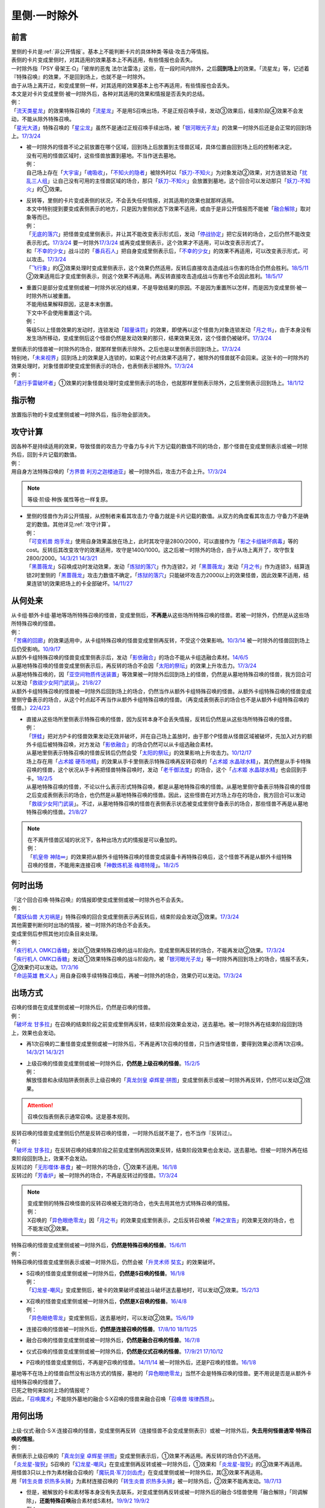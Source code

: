.. _`里侧·一时除外`:

=============
里侧·一时除外
=============

前言
========

| 里侧的卡片是\ :ref:`非公开情报`\ 。基本上不能判断卡片的具体种类·等级·攻击力等情报。
| 表侧的卡片变成里侧时，对其适用的效果基本上不再适用，有些情报也会丢失。
| 一时除外指「PSY 骨架王·Ω」「彼岸的恶鬼 法尔法雷洛」这些，在一段时间内除外，之后\ **回到场上**\ 的效果。「流星龙」等，记述着『特殊召唤』的效果，不是回到场上，也就不是一时除外。
| 由于从场上离开过，和变成里侧一样，对其适用的效果基本上也不再适用，有些情报也会丢失。
| 本文是对卡片变成里侧·被一时除外后，各种对其适用的效果和情报是否丢失的总结。
| 例：
| 「`流天类星龙`_」的效果特殊召唤的「`流星龙`_」不是用S召唤出场，不是正规召唤手续，发动③效果后，结束阶段④效果不会发动，不能从除外特殊召唤。
| 「`星光大道`_」特殊召唤的「`星尘龙`_」虽然不是通过正规召唤手续出场，被「`银河眼光子龙`_」的效果一时除外后还是会正常的回到场上。\ `17/3/24 <https://www.db.yugioh-card.com/yugiohdb/faq_search.action?ope=5&fid=11586&keyword=&tag=-1&request_locale=ja>`__

-  | 被一时除外的怪兽不论之前放置在哪个区域，回到场上后放置到主怪兽区域，具体位置由回到场上后的控制者决定。
   | 没有可用的怪兽区域时，这些怪兽放置到墓地。不当作送去墓地。
   | 例：
   | 自己场上存在「`大宇宙`_」「`魂吸收`_」，「`不知火的隐者`_」被除外时以「`妖刀-不知火`_」为对象发动②效果，对方连锁发动「`扰乱三人组`_」让自己没有可用的主怪兽区域的场合，那只「`妖刀-不知火`_」会放置到墓地，这个回合可以发动那只「`妖刀-不知火`_」的①效果。

-  | 反转等，里侧的卡片变成表侧的状况，不会丢失任何情报，对其适用的效果也就那样适用。
   | 本文中特别提到要变成表侧表示的地方，只是因为里侧状态下效果不适用，或由于是非公开情报而不能被「`融合解除`_」取对象等而已。
   | 例：
   | 「`无底的落穴`_」把怪兽变成里侧表示，并让其不能改变表示形式后，发动「`停战协定`_」把它反转的场合，之后仍然不能改变表示形式。\ `17/3/24 <https://www.db.yugioh-card.com/yugiohdb/faq_search.action?ope=5&fid=18656&request_locale=ja>`__ 要一时除外\ `17/3/24 <https://www.db.yugioh-card.com/yugiohdb/faq_search.action?ope=5&fid=18696&request_locale=ja&keyword=&tag=-1&request_locale=ja>`__ 或再变成里侧表示，这个效果才不适用，可以改变表示形式了。
   | 和「`不幸的少女`_」战斗过的「`番兵石人`_」把自身变成里侧表示后，「`不幸的少女`_」的效果不再适用，可以改变表示形式，可以攻击。\ `17/3/24 <https://www.db.yugioh-card.com/yugiohdb/faq_search.action?ope=5&fid=10635&request_locale=ja>`__
   | 「`飞行象`_」的②效果处理时变成里侧表示，这个效果仍然适用，反转后直接攻击造成战斗伤害的场合仍然会胜利。\ `18/5/11 <https://www.db.yugioh-card.com/yugiohdb/faq_search.action?ope=5&fid=21906&request_locale=ja>`__ ②效果适用后才变成里侧表示，则这个效果不再适用。再反转直接攻击造成战斗伤害也不会因此胜利。\ `18/5/17 <https://www.db.yugioh-card.com/yugiohdb/faq_search.action?ope=5&fid=11191&request_locale=ja>`__

-  | 重置只是部分变成里侧或被一时除外状况的结果，不是导致结果的原因。不是因为重置所以怎样，而是因为变成里侧·被一时除外所以被重置。
   | 不能用结果解释原因，这是本末倒置。
   | 下文中不会使用重置这个词。
   | 例：
   | 等级5以上怪兽效果的发动时，连锁发动「`超量诛罚`_」的效果，即使再以这个怪兽为对象连锁发动「`月之书`_」，由于本身没有发生场所移动，变成里侧后这个怪兽仍然是发动效果的那只，结果效果无效，这个怪兽仍被破坏。\ `17/3/24 <https://www.db.yugioh-card.com/yugiohdb/faq_search.action?ope=5&fid=14034&request_locale=ja>`__

| 里侧表示的怪兽被一时除外的场合，就那样里侧表示除外。之后也是以里侧表示回到场上。\ `17/3/24 <https://www.db.yugioh-card.com/yugiohdb/faq_search.action?ope=5&fid=6902&request_locale=ja>`__
| 特别地，「`未来视界`_」回到场上的效果是入连锁的，如果这个时点效果不适用了，被除外的怪兽就不会回来。这张卡的一时除外的效果处理时，对象怪兽即使变成里侧表示的场合，也表侧表示被除外。\ `17/3/24 <https://www.db.yugioh-card.com/yugiohdb/faq_search.action?ope=5&fid=8584&request_locale=ja>`__
| 例：
| 「`退行手雷破坏者`_」①效果的对象怪兽处理时变成里侧表示的场合，也就那样里侧表示除外，之后里侧表示回到场上。\ `18/1/12 <https://www.db.yugioh-card.com/yugiohdb/faq_search.action?ope=5&fid=21744&request_locale=ja>`__

指示物
=========

放置指示物的卡变成里侧或被一时除外后，指示物全部消失。

攻守计算
========

| 因各种不是持续适用的效果，导致怪兽的攻击力·守备力与卡片下方记载的数值不同的场合，那个怪兽在变成里侧表示或被一时除外后，回到卡片记载的数值。
| 例：
| 用自身方法特殊召唤的「`方界兽 利刃之迦楼迪亚`_」被一时除外后，攻击力不会上升。\ `17/3/24 <https://www.db.yugioh-card.com/yugiohdb/faq_search.action?ope=5&fid=19093&request_locale=ja>`__

.. note:: 等级·阶级·种族·属性等也一样复原。

-  | 里侧的怪兽作为非公开情报，从控制者来看其攻击力·守备力就是卡片记载的数值。从双方的角度看其攻击力·守备力不是确定的数值。其他详见\ :ref:`攻守计算`\ 。
   | 例：
   | 「`可变机兽 炮手龙`_」使用自身效果盖放在场上，此时其攻守是2800/2000，可以直接作为「`影之卡组破坏病毒`_」等的cost。反转后其改变攻守的效果适用，攻守是1400/1000。这之后被一时除外的场合，由于从场上离开了，攻守恢复2800/2000。\ `14/3/21 <http://www.db.yugioh-card.com/yugiohdb/faq_search.action?ope=5&fid=6403&keyword=&tag=-1>`__ `14/3/21 <http://www.db.yugioh-card.com/yugiohdb/faq_search.action?ope=5&fid=8802&keyword=&tag=-1>`__
   | 「`黑蔷薇龙`_」S召唤成功时发动效果，发动「`炼狱的落穴`_」作为连锁2，对「`黑蔷薇龙`_」发动「`月之书`_」作为连锁3，结算连锁2时里侧的「`黑蔷薇龙`_」攻击力数值不确定，「`炼狱的落穴`_」只能破坏攻击力2000以上的效果怪兽，因此效果不适用，结果连锁1的效果把场上的卡全部破坏。\ `14/11/27 <http://www.db.yugioh-card.com/yugiohdb/faq_search.action?ope=5&fid=9068&keyword=&tag=-1>`__

从何处来
========

| 从卡组·额外卡组·墓地等场所特殊召唤的怪兽，变成里侧后，\ **不再是**\ 从这些场所特殊召唤的怪兽。若被一时除外，仍然是从这些场所特殊召唤的怪兽。
| 例：
| 「`苦痛的回廊`_」的效果适用中，从卡组特殊召唤的怪兽变成里侧再反转，不受这个效果影响。\ `10/3/14 <http://yugioh-wiki.net/index.php?%A1%D4%B6%EC%C4%CB%A4%CE%B2%F3%CF%AD%A1%D5#faq>`__ 被一时除外的怪兽回到场上后仍受影响。\ `10/9/17 <http://yugioh-wiki.net/index.php?%A1%D4%B6%EC%C4%CB%A4%CE%B2%F3%CF%AD%A1%D5#faq>`__
| 从额外卡组特殊召唤的怪兽变成里侧表示后，发动「`影依融合`_」的场合不能从卡组选融合素材。\ `14/6/5 <http://www.db.yugioh-card.com/yugiohdb/faq_search.action?ope=5&fid=13284&keyword=&tag=-1>`__
| 从墓地特殊召唤的怪兽变成里侧表示后，再反转的场合不会因「`太阳的祭坛`_」的效果上升攻击力。\ `17/3/24 <https://www.db.yugioh-card.com/yugiohdb/faq_search.action?ope=5&fid=9488&keyword=&tag=-1&request_locale=ja>`__
| 从墓地特殊召唤的，因「`亚空间物质传送装置`_」等效果被一时除外后回到场上的怪兽，仍然是从墓地特殊召唤的怪兽，我方回合可以发动「`救祓少女阿门武装`_」。\ `21/8/27 <https://www.db.yugioh-card.com/yugiohdb/faq_search.action?ope=5&fid=23329&keyword=&tag=-1&request_locale=ja>`__
| 从额外卡组特殊召唤的怪兽被一时除外后回到场上的场合，仍然当作从额外卡组特殊召唤的怪兽。从额外卡组特殊召唤的怪兽变成里侧守备表示的场合，从这个时点起不再当作从额外卡组特殊召唤的怪兽。（再变成表侧表示的场合也不是从额外卡组特殊召唤的怪兽。）\ `22/4/23 <https://www.db.yugioh-card.com/yugiohdb/faq_search.action?ope=5&fid=23645&keyword=&tag=-1&request_locale=ja>`__

-  | 直接从这些场所里侧表示特殊召唤的怪兽，因为反转本身不会丢失情报，反转后仍然是从这些场所特殊召唤的怪兽。
   | 例：
   | 「`饼蛙`_」把对方P卡的怪兽效果发动无效并破坏，并在自己场上盖放时，由于那个P怪兽从怪兽区域被破坏，先加入对方的额外卡组后被特殊召唤，对方发动「`影依融合`_」的场合仍然可以从卡组选融合素材。
   | 从墓地里侧表示特殊召唤的怪兽反转后仍然会受「`太阳的祭坛`_」的效果影响上升攻击力。\ `10/12/17 <http://yugioh-wiki.net/index.php?%A1%D4%C2%C0%CD%DB%A4%CE%BA%D7%C3%C5%A1%D5#faq>`__
   | 场上存在用「`占术姬 硬币地精`_」的效果从手卡里侧表示特殊召唤再反转召唤的「`占术姬 水晶球水精`_」，其仍然是从手卡特殊召唤的怪兽，这个状况从手卡再把怪兽特殊召唤时，发动「`老千御法度`_」的场合，这个「`占术姬 水晶球水精`_」也会回到手卡。\ `18/2/5 <http://yugioh-wiki.net/index.php?%A1%D4%A5%A4%A5%AB%A5%B5%A5%DE%B8%E6%CB%A1%C5%D9%A1%D5#faq>`__
   | 从墓地特殊召唤的怪兽，不论以什么表示形式特殊召唤，都是从墓地特殊召唤的怪兽。从墓地里侧守备表示特殊召唤的怪兽之后变成表侧表示的场合，也仍然是从墓地特殊召唤的怪兽。因此，这些怪兽在对方场上存在的场合，我方回合可以发动「`救祓少女阿门武装`_」。不过，从墓地特殊召唤的怪兽在表侧表示状态被变成里侧守备表示的场合，那些怪兽不再是从墓地特殊召唤的怪兽。\ `21/8/27 <https://www.db.yugioh-card.com/yugiohdb/faq_search.action?ope=5&fid=23330&keyword=&tag=-1&request_locale=ja>`__

.. note::

   | 在不离开怪兽区域的状况下，各种出场方式的情报是可以叠加的。
   | 例：
   | 「`机皇帝 神陆∞`_」的效果把从额外卡组特殊召唤的怪兽变成装备卡再特殊召唤后，这个怪兽不再是从额外卡组特殊召唤的怪兽，不能用来连接召唤「`神数炼机圣 梅塔特隆`_」。\ `18/2/5 <http://yugioh-wiki.net/index.php?%A1%FB%A1%FB%A4%AB%A4%E9%C6%C3%BC%EC%BE%A4%B4%AD%A4%B5%A4%EC%A4%BF#faq>`__

何时出场
=========

| 『这个回合召唤·特殊召唤』的情报即使变成里侧或被一时除外也不会丢失。
| 例：
| 「`魔妖仙兽 大刃祸是`_」特殊召唤的回合变成里侧表示再反转后，结束阶段会发动③效果。\ `17/3/24 <https://www.db.yugioh-card.com/yugiohdb/faq_search.action?ope=5&fid=14012&request_locale=ja>`__

| 其他需要判断何时出场的情报，被一时除外的场合不会丢失。
| 变成里侧后参照其他对应条目来处理。
| 例：
| 「`疾行机人 OMK口香糖`_」发动①效果特殊召唤的战斗阶段内，变成里侧再反转的场合，不能再发动②效果。\ `17/3/24 <https://www.db.yugioh-card.com/yugiohdb/faq_search.action?ope=5&fid=10960&request_locale=ja>`__
| 「`疾行机人 OMK口香糖`_」发动①效果特殊召唤的战斗阶段内，被「`银河眼光子龙`_」等一时除外再回到场上的场合，情报不丢失，②效果仍可以发动。\ `17/3/16 <https://www.db.yugioh-card.com/yugiohdb/faq_search.action?ope=5&fid=8988&keyword=&tag=-1&request_locale=ja>`__
| 「`命运英雄 教义人`_」用自身召唤手续特殊召唤后，再被一时除外的场合，效果仍可以发动。\ `17/3/24 <https://www.db.yugioh-card.com/yugiohdb/faq_search.action?ope=5&fid=7751&keyword=&tag=-1&request_locale=ja>`__

出场方式
========

| 召唤的怪兽在变成里侧或被一时除外后，仍然是召唤的怪兽。
| 例：
| 「`破坏龙 甘多拉`_」在召唤的结束阶段之前变成里侧再反转，结束阶段效果会发动，送去墓地。被一时除外再在结束阶段回到场上，效果也会发动。

-  再1次召唤的二重怪兽变成里侧或被一时除外后，不再是再1次召唤的怪兽，只当作通常怪兽，要得到效果必须再1次召唤。\ `14/3/21 <http://www.db.yugioh-card.com/yugiohdb/faq_search.action?ope=5&fid=6748&keyword=&tag=-1>`__ `14/3/21 <http://www.db.yugioh-card.com/yugiohdb/faq_search.action?ope=5&fid=6758&keyword=&tag=-1>`__

-  | 上级召唤的怪兽变成里侧或被一时除外后，\ **仍然是上级召唤的怪兽**\ 。\ `15/2/5 <http://www.db.yugioh-card.com/yugiohdb/faq_search.action?ope=5&fid=6109&keyword=&tag=-1>`__
   | 例：
   | 解放怪兽和永续陷阱表侧表示上级召唤的「`真龙剑皇 卓辉星·拼图`_」变成里侧表示或被一时除外再反转，仍然可以发动②效果。

.. attention:: 召唤仅指表侧表示通常召唤。这是基本规则。

| 反转召唤的怪兽变成里侧后仍然是反转召唤的怪兽，一时除外后就不是了，也不当作『反转过』。
| 例：
| 「`破坏龙 甘多拉`_」在反转召唤的结束阶段之前变成里侧再因效果反转，结束阶段效果也会发动，送去墓地。但被一时除外再在结束阶段回到场上，效果不会发动。
| 反转过的「`无形噬体·暴食`_」被一时除外的场合，①效果不适用。\ `16/1/8 <http://www.db.yugioh-card.com/yugiohdb/faq_search.action?ope=5&fid=18306&keyword=&tag=-1>`__
| 反转过的「`芳香炉`_」被一时除外的场合，不再是反转过的怪兽。\ `17/3/24 <https://www.db.yugioh-card.com/yugiohdb/faq_search.action?ope=5&fid=15687&request_locale=ja>`__

.. note::

   | 变成里侧的特殊召唤怪兽的反转召唤被无效的场合，也失去用其他方式特殊召唤的情报。
   | 例：
   | X召唤的「`异色眼绝零龙`_」因「`月之书`_」的效果变成里侧表示，之后反转召唤被「`神之宣告`_」的效果无效的场合，也不能发动②效果。

| 特殊召唤的怪兽变成里侧或被一时除外后，\ **仍然是特殊召唤的怪兽**\ 。\ `15/6/11 <http://www.db.yugioh-card.com/yugiohdb/faq_search.action?ope=5&fid=213&keyword=&tag=-1>`__
| 例：
| 特殊召唤的怪兽变成里侧表示或被一时除外后，仍然会被「`升灵术师 奘玄`_」的效果破坏。

-  | S召唤的怪兽变成里侧或被一时除外后，\ **仍然是S召唤的怪兽**\ 。\ `16/1/8 <http://www.db.yugioh-card.com/yugiohdb/faq_search.action?ope=5&fid=18149&keyword=&tag=-1>`__
   | 例：
   | 「`幻龙星-嘲风`_」变成里侧后，被卡的效果破坏或被战斗破坏送去墓地时，可以发动②效果。\ `15/2/13 <http://www.db.yugioh-card.com/yugiohdb/faq_search.action?ope=5&fid=15149&keyword=&tag=-1>`__

-  | X召唤的怪兽变成里侧或被一时除外后，\ **仍然是X召唤的怪兽**\ 。\ `16/4/8 <http://www.db.yugioh-card.com/yugiohdb/faq_search.action?ope=5&fid=18652&keyword=&tag=-1>`__
   | 例：
   | 「`异色眼绝零龙`_」变成里侧后，送去墓地时，可以发动②效果。\ `15/6/19 <http://www.db.yugioh-card.com/yugiohdb/faq_search.action?ope=5&fid=16189&keyword=&tag=-1>`__

-  连接召唤的怪兽被一时除外后，\ **仍然是连接召唤的怪兽**\ 。\ `17/8/10 <https://www.db.yugioh-card.com/yugiohdb/faq_search.action?ope=5&fid=21329&request_locale=ja>`__ \ `18/11/25 <https://www.db.yugioh-card.com/yugiohdb/faq_search.action?ope=5&fid=22305&request_locale=ja>`__

-  融合召唤的怪兽变成里侧或被一时除外后，\ **仍然是融合召唤的怪兽**\ 。\ `16/7/8 <http://www.db.yugioh-card.com/yugiohdb/faq_search.action?ope=5&fid=19553&keyword=&tag=-1>`__

-  仪式召唤的怪兽变成里侧或被一时除外后，\ **仍然是仪式召唤的怪兽**\ 。\ `17/9/21 <https://www.db.yugioh-card.com/yugiohdb/faq_search.action?ope=5&fid=69&keyword=&tag=-1&request_locale=ja>`__ `17/10/12 <https://www.db.yugioh-card.com/yugiohdb/faq_search.action?ope=5&fid=13294&keyword=&tag=-1&request_locale=ja>`__

-  P召唤的怪兽变成里侧后，不再是P召唤的怪兽。\ `14/11/14 <http://www.db.yugioh-card.com/yugiohdb/faq_search.action?ope=5&fid=14266&keyword=&tag=-1>`__ 被一时除外后，还是P召唤的怪兽。\ `16/1/8 <http://www.db.yugioh-card.com/yugiohdb/faq_search.action?ope=5&fid=18305&keyword=&tag=-1>`__

| 墓地等不在场上的怪兽自然没有出场方式的情报，墓地的「`异色眼绝零龙`_」当然不会是特殊召唤的怪兽。更不用说是否是从额外卡组特殊召唤的怪兽了。
| 已死之物何来如何上场的情报呢？
| 因此，「`召唤魔术`_」不能除外墓地的融合·S·X召唤的怪兽来融合召唤「`召唤兽 埃律西昂`_」。

用何出场
========

| 上级·仪式·融合·S·X·连接召唤的怪兽，变成里侧再反转（连接怪兽不会变成里侧表示）或被一时除外后，\ **失去用何怪兽通常·特殊召唤的情报**\ 。
| 例：
| 表侧表示上级召唤的「`真龙剑皇 卓辉星·拼图`_」变成里侧表示后，①效果不再适用。再反转的场合仍不适用。
| 「`炎龙星-狻猊`_」S召唤的「`幻龙星-嘲风`_」在变成里侧再反转或被一时除外后，①效果和「`炎龙星-狻猊`_」的③效果不再适用。
| 用怪兽3只以上作为素材融合召唤的「`魔玩具·军刀剑齿虎`_」在变成里侧或被一时除外后，其③效果不再适用。
| 用「`转生炎兽 炽热多头狮`_」为素材连接召唤的「`转生炎兽 炽热多头狮`_」被一时除外后，②效果不能再发动。\ `18/7/13 <https://www.db.yugioh-card.com/yugiohdb/faq_search.action?ope=5&fid=22007&request_locale=ja>`__

-  | 但是，被解放的卡和素材等本身没有失去联系，对变成里侧再反转或被一时除外后的融合·S怪兽使用「融合解除」「同调解除」，\ **还能特殊召唤**\ 融合素材或S素材。\ `19/9/2 <https://www.db.yugioh-card.com/yugiohdb/faq_search.action?ope=5&fid=22795&keyword=&tag=-1&request_locale=ja>`__ \ `19/9/2 <https://www.db.yugioh-card.com/yugiohdb/faq_search.action?ope=5&fid=11372&keyword=&tag=-1&request_locale=ja>`__
   | 例：
   | 上级召唤的「`嵌合蝎尾狮`_」被一时除外的场合，还能特殊召唤被解放的怪兽。
   | 「`还原点控球后卫`_」作素材连接召唤的怪兽被一时除外再回到场上，然后被对方的效果破坏的场合，仍然可以发动效果把自身特殊召唤。18/4/13

-  | 直接里侧表示上级召唤的怪兽反转的场合，由于反转不丢失情报，还持有用何怪兽解放的情报。
   | 例：
   | 「`真龙剑皇 卓辉星·拼图`_」里侧表示上级召唤的场合，只能解放怪兽，反转不丢失情报，反转后①效果仍适用。\ `17/1/14 <http://www.db.yugioh-card.com/yugiohdb/faq_search.action?ope=5&fid=20548&keyword=&tag=-1>`__

| 『这个效果○○的这张卡·怪兽』等情报也在变成里侧或被一时除外后丢失。
| 例：
| 「`简易融合`_」特殊召唤的融合怪兽在变成里侧或被一时除外后不再是用「`简易融合`_」的效果特殊召唤的怪兽，可以攻击，结束阶段时不会破坏。\ `16/11/17 <http://www.db.yugioh-card.com/yugiohdb/faq_search.action?ope=5&fid=6499&keyword=&tag=-1>`__
| 「`消战者`_」这样，从场上离开时除外的效果，被一时除外的效果适用的时点，由于也是从场上离开，先适用自身除外的效果，由于一时除外的效果实质上没能适用，结果不会再返回场上。\ `14/3/21 <http://www.db.yugioh-card.com/yugiohdb/faq_search.action?ope=5&fid=9456&keyword=&tag=-1>`__ 变成里侧表示的「`消战者`_」还在场上，因此由于情报丢失，那之后「`消战者`_」从场上离开时不会被除外。\ `14/3/21 <http://www.db.yugioh-card.com/yugiohdb/faq_search.action?ope=5&fid=9455&keyword=&tag=-1>`__
| 「`天帝 埃忒耳`_」的①效果特殊召唤的怪兽被一时除外的场合，不会再回到手卡。\ `17/3/24 <https://www.db.yugioh-card.com/yugiohdb/faq_search.action?ope=5&fid=14699&request_locale=ja>`__
| 「`无底的落穴`_」的效果把怪兽盖放后，再被一时除外的场合，那个怪兽可以改变表示形式了。\ `17/3/24 <https://www.db.yugioh-card.com/yugiohdb/faq_search.action?ope=5&fid=18696&request_locale=ja>`__

-  | 『○○（卡名）的效果特殊召唤的这张卡』这样，特定卡名的效果特殊召唤的情报在变成里侧表示后丢失。
   | 被一时除外的场合如何处理，难以判断。
   | 例：
   | 「`玄化`_」怪兽的效果特殊召唤的「`玄化暴君龙`_」被一时除外的场合，①效果不再适用。
   | 「`剑斗兽`_」怪兽的效果特殊召唤的「`剑斗兽 绳斗`_」被一时除外后，原本攻击力仍然是2100，「`剑斗兽 双斗`_」仍然可以作2次攻击。
   | 「`死者苏生`_」特殊召唤的怪兽被一时除外的场合，是否还受「`来自黑暗的呼声`_」的效果影响，调整中。19/4/17

| 『这个方法召唤·特殊召唤的这张卡』的情报在变成里侧后丢失。
| 被一时除外的场合，难以判断。
| 例：
| 不用解放召唤的「`迷雾恶魔`_」被一时除外的场合，结束阶段仍然会发动效果，但「`战栗之凶皇-始祖恶魔`_」由于攻守复原，后续破坏不适用。
| 「`凭依装着`_」怪兽用自身效果特殊召唤后，变成里侧表示或被一时除外的场合，『得到以下效果』的部分不再适用。「`天使O7`_」也是如此。
| 「`轻盈水星`_」用②效果召唤后，变成里侧表示的场合③效果不再适用。\ `17/3/24 <https://www.db.yugioh-card.com/yugiohdb/faq_search.action?ope=5&fid=19376&keyword=&tag=-1&request_locale=ja>`__ 被一时除外的场合，仍然适用。\ `17/3/24 <https://www.db.yugioh-card.com/yugiohdb/faq_search.action?ope=5&fid=6211&keyword=&tag=-1&request_locale=ja>`__
| 用自身记述的方法召唤的「`守护神 艾克佐迪亚`_」在被一时除外后，自身②效果不再适用，攻击力·守备力是0，因其他卡上升攻击力，战斗破坏原本持有者是对方的恶魔族·暗属性怪兽时，也不会胜利。\ `19/4/15 <https://www.db.yugioh-card.com/yugiohdb/faq_search.action?ope=5&fid=10736&keyword=&tag=-1&request_locale=ja>`__
| 用自身记述的方法特殊召唤的「`恐龙摔跤手·席拉腔骨龙`_」变成里侧表示再反转，或被一时除外的场合，②效果不再适用。
| 用自身记述的方法特殊召唤的「`A BF-雾雨之苦无鸟`_」被一时除外的场合，②效果不再适用。

攻击过·战斗过·战斗破坏怪兽
===========================

| 进行了攻击宣言的情报在变成里侧表示后不会丢失。再反转的场合也不能再攻击。
| 一时除外的场合也是一样。
| 例：
| 「`忍法 影缝之术`_」把攻击了的怪兽除外，这个战斗阶段内被破坏让那个怪兽回到场上的场合，也不能攻击。19/2/4
| 「`狱火机·路西弗格`_」攻击后，变成里侧再反转的场合，由于攻击过的事实不会因变成里侧消失，仍然不能发动①效果。\ `17/3/24 <https://www.db.yugioh-card.com/yugiohdb/faq_search.action?ope=5&fid=14357&request_locale=ja>`__

| 『攻击过』的情报在变成里侧表示后不会丢失，被一时除外后丢失。
| 例：
| 攻击过的X怪兽，变成里侧再反转的场合，「`毅飞冲天挑战`_」也可以对其发动。
| 攻击过的怪兽再变成里侧表示，也会被「`古之森`_」的效果破坏。\ `17/3/24 <https://www.db.yugioh-card.com/yugiohdb/faq_search.action?ope=5&fid=8644&request_locale=ja>`__
| 攻击过的「`急袭猛禽-穿刺伯劳`_」，变成里侧再反转，②效果可以发动，一时除外再回到场上的场合不能发动。

| 『进行过战斗』的情报在变成里侧表示或被一时除外后都丢失。
| 例：
| 和「`电气啄木鸟`_」战斗过的怪兽变成里侧的场合，之后就可以改变表示形式了。被一时除外再反转的场合，也一样。
| 战斗过的「`水晶龙`_」变成里侧再反转的场合，不能发动效果。\ `17/3/24 <https://www.db.yugioh-card.com/yugiohdb/faq_search.action?ope=5&fid=19715&keyword=&tag=-1&request_locale=ja>`__

| 战斗破坏了怪兽的情报在变成里侧后丢失，一时除外后不丢失。
| 例：
| 「`武装龙 LV5`_」战斗破坏怪兽，变成里侧再反转，结束阶段不能发动效果。一时除外再回到场上，结束阶段可以发动效果。

发动过效果
============

| 当回合发动过效果的怪兽，变成里侧表示或者被一时除外的场合，不再当作在当回合发动过效果。
| 例：
| 这个回合发动了效果的怪兽，因卡的效果变成里侧表示后再反转成表侧表示的场合，不再当作这个回合发动过效果，不会因「`俱利伽罗天童`_」的召唤手续而被解放。
| 「`银河眼光子龙`_」发动了②效果把自身一时除外后，战斗阶段结束时回到场上的场合，不当做这个回合发动过效果的怪兽，特殊召唤「`俱利伽罗天童`_」的场合不能把它解放。

誓约
======

| 『这个效果发动的回合，这张卡○○』适用后，发动效果的卡片变成里侧的场合不再适用。一时除外的场合由于离场也不适用。
| 例：
| 「`青眼亚白龙`_」发动效果后，变成里侧再反转，就可以攻击了。\ `17/3/24 <https://www.db.yugioh-card.com/yugiohdb/faq_search.action?ope=5&fid=17838&request_locale=ja>`__

-  | 其他『这个效果发动的回合，○○』，以及『这个效果发动的回合，这张卡以外○○』由于适用后和发动效果的卡片再无关系，变成里侧或被一时除外而离场的场合仍然适用。
   | 例：
   | 「`文具电子人 009`_」发动①效果后，再变成里侧表示，也只能用这张卡攻击。\ `17/3/24 <https://www.db.yugioh-card.com/yugiohdb/faq_search.action?ope=5&fid=18228&keyword=&tag=-1&request_locale=ja>`__

-  | 反过来的情况要根据后一部分的情报变成里侧的结果来确定。
   | 例：
   | 「`狱火机·路西弗格`_」攻击后，变成里侧再反转的场合，「`狱火机·路西弗格`_」仍然是攻击宣言了，不能发动①效果。\ `17/3/24 <https://www.db.yugioh-card.com/yugiohdb/faq_search.action?ope=5&fid=14357&request_locale=ja>`__

.. _`里侧·一时除外与持续取对象`:

持续取对象
==========

| 发动要和场上的卡\ :ref:`持续取对象`\ 的效果，处理时作为对象的卡片变成里侧表示的场合，如果效果处理部分的文本对里侧的卡也可以适用，那么这个效果多数会适用。但仍然要查对应调整才能确定。
| 处理时发动效果的卡片自身变成里侧表示的场合，无法持续取对象，这个效果不适用。
| 作为对象的卡被一时除外的场合，由于离场而不适用。
| 例：
| 「`No.66 霸键甲虫`_」的效果发动时，连锁发动「`月之书`_」使对象怪兽处理时变成里侧的场合，这个效果正常适用。使「`No.66 霸键甲虫`_」自身变成里侧表示的场合，这个效果不适用。
| 「`魔族之链`_」发动时，连锁发动「`月之书`_」使对象怪兽处理时变成里侧的场合，由于里侧的怪兽无法判断是否是效果怪兽，这个效果不适用。
| 「`拷问车轮`_」效果处理时，对象怪兽变成里侧表示的场合，「`拷问车轮`_」的①②效果仍然正常适用。（不能反转召唤那只怪兽）
| 「`淘气仙星的灯光舞台`_」的②效果以「`地中族的决战`_」为对象发动时，连锁发动这张「`地中族的决战`_」的场合，发动后把自身盖放的时点，不再是「`淘气仙星的灯光舞台`_」②效果的对象，「`淘气仙星的灯光舞台`_」的②效果不再适用。\ `17/9/21 <https://www.db.yugioh-card.com/yugiohdb/faq_search.action?ope=5&fid=13178&request_locale=ja>`__
| 「`月舞的仪式`_」发动时，连锁发动「`月之书`_」使对象怪兽处理时变成里侧的场合，这个效果正常适用。\ `17/3/24 <https://www.db.yugioh-card.com/yugiohdb/faq_search.action?ope=5&fid=13715&keyword=&tag=-1&request_locale=ja>`__
| 「`大逮捕`_」效果处理时，对象怪兽变成里侧表示的场合，仍然夺取控制权，那个怪兽之后反转成表侧表示的场合仍然不能攻击，不能发动效果。\ `19/1/12 <https://www.db.yugioh-card.com/yugiohdb/faq_search.action?ope=5&fid=22385&keyword=&tag=-1&request_locale=ja>`__

.. attention::

   | 特别地，发动「`暗之咒缚`_」时，连锁发动「`月之书`_」使对象怪兽处理时变成里侧的场合，仍然适用效果，不能改变表示形式。翻开后攻击力下降，不能攻击。\ `17/3/24 <https://www.db.yugioh-card.com/yugiohdb/faq_search.action?ope=5&fid=31&keyword=&tag=-1&request_locale=ja>`__ 这个效果适用中，对象怪兽变成里侧表示，效果不再适用。\ `17/3/24 <https://www.db.yugioh-card.com/yugiohdb/faq_search.action?ope=5&fid=30&keyword=&tag=-1&request_locale=ja>`__
   | 另外，其实「`淘气仙星的灯光舞台`_」的②效果的对象连锁发动的场合，由于这个效果记述的是『盖放的那张卡』，结果已经不适用了。\ `17/7/28 <https://www.db.yugioh-card.com/yugiohdb/faq_search.action?ope=5&fid=20895&keyword=&tag=-1&request_locale=ja>`__

| 因卡的效果适用中而持续取对象的两张卡，其中一张变成里侧或被一时除外的时点，取对象关系消失。
| 例：
| 「`剑斗兽 马斗`_」的『这个效果特殊召唤的怪兽的效果无效化，这张卡从场上离开时，那个怪兽回到卡组』持续取对象适用，不在场上表侧表示的时点就不再适用。
| 「`活死人的呼声`_」特殊召唤的怪兽在变成里侧或被一时除外后，与「`活死人的呼声`_」失去联系，「`活死人的呼声`_」就这样留在场上。『这张卡从场上离开时那只怪兽破坏。那只怪兽破坏时这张卡破坏』不再适用。
| 「`No.45 灭亡之预言者`_」和其①效果持续取对象的怪兽，其中1张变成里侧表示的场合，「`No.45 灭亡之预言者`_」的效果不再适用。\ `17/3/24 <https://www.db.yugioh-card.com/yugiohdb/faq_search.action?ope=5&fid=8426&keyword=&tag=-1&request_locale=ja>`__ \ `17/3/24 <https://www.db.yugioh-card.com/yugiohdb/faq_search.action?ope=5&fid=6260&keyword=&tag=-1&request_locale=ja>`__
| 「`No.66 霸键甲虫`_」的效果发动后变成里侧的场合，这个效果不再适用。\ `17/3/24 <https://www.db.yugioh-card.com/yugiohdb/faq_search.action?ope=5&fid=12818&keyword=&tag=-1&request_locale=ja>`__
| 「`增草剂`_」特殊召唤的怪兽在被一时除外的时点，由于怪兽从场上离开，「`增草剂`_」被自身效果破坏。

添加buff
========

| 『不会被战斗·效果破坏』的效果处理时，对象怪兽变成里侧的场合，这个效果仍然适用。若这个效果已经适用，再变成里侧的时点不再适用。
| 被一时除外的场合由于离场而不适用。
| 例：
| 「`闪珖龙 星尘`_」「`天枪龙之影灵衣`_」「`抽卡肌肉`_」等。
| 「`禁忌的圣衣`_」效果处理时要先下降攻击力，由于里侧的怪兽攻守是卡片记载的数值无法被卡的效果影响，其效果全不适用。

| 『不受其他卡的效果影响』『不会成为效果的对象』的效果处理时，对象怪兽变成里侧或被一时除外的场合，效果不适用。
| 例：
| 「`No.81 超重型炮塔列车 优越多拉炮`_」「`炼狱的死徒`_」「`异形神的契约书`_」等。

| 『可以作2次攻击』『战斗伤害变成2倍』『给与对方为攻击力超过那个守备力的数值的战斗伤害』的效果处理时，对象怪兽变成里侧的场合，仍然通常适用。若这个效果已经适用，再变成里侧的时点不再适用。
| 例：
| 「`废铁拳`_」的效果处理时对象怪兽变成里侧，之后再反转的场合5个效果都正常适用。
| 「`魔女术的合作`_」效果处理时对象怪兽变成里侧表示的场合，这个效果正常适用，那个怪兽翻开后可以作2次攻击，直到伤害步骤结束时对方不能发动魔法·陷阱卡。\ `19/3/4 <https://www.db.yugioh-card.com/yugiohdb/faq_search.action?ope=5&fid=16075&keyword=&tag=-1&request_locale=ja>`__

添加X素材
=========

| 让卡变成X怪兽的X素材的效果，处理部分不要求仍为X怪兽的场合则正常适用。
| 「`十二兽的会局`_」\ `16/11/10 <http://www.db.yugioh-card.com/yugiohdb/faq_search.action?ope=5&fid=12714&keyword=&tag=-1>`__ 「`十二兽 虎炮`_」\ `16/11/10 <http://www.db.yugioh-card.com/yugiohdb/faq_search.action?ope=5&fid=7804&keyword=&tag=-1>`__ 「`十二兽的方合`_」\ `16/10/7 <http://www.db.yugioh-card.com/yugiohdb/faq_search.action?ope=5&fid=20140&keyword=&tag=-1>`__ 的效果处理时X怪兽变成里侧表示的场合，不符合效果文字中要求处理时也为X怪兽的条件，效果不适用。
| 「`电子龙·无限`_」\ `15/2/13 <http://www.db.yugioh-card.com/yugiohdb/faq_search.action?ope=5&fid=15002&keyword=&tag=-1>`__ 「`鬼计惰天使`_」\ `14/7/31 <http://www.db.yugioh-card.com/yugiohdb/faq_search.action?ope=5&fid=13399&keyword=&tag=-1>`__ 「`十二兽 蛇笞`_」\ `16/10/13 <http://www.db.yugioh-card.com/yugiohdb/faq_search.action?ope=5&fid=8034&keyword=&tag=-1>`__ 「`十二兽的相克`_」\ `17/2/2 <http://www.db.yugioh-card.com/yugiohdb/faq_search.action?ope=5&fid=8862&keyword=&tag=-1>`__ 「`星守之骑士 托勒密`_」\ `15/2/13 <http://www.db.yugioh-card.com/yugiohdb/faq_search.action?ope=5&fid=15176&keyword=&tag=-1>`__ 「`升阶魔法-幻影骑士团的出击`_」\ `15/7/8 <http://www.db.yugioh-card.com/yugiohdb/faq_search.action?ope=5&fid=19613&keyword=&tag=-1>`__ 「`电子光虫-核心菜粉蝶`_」\ `16/1/8 <http://www.db.yugioh-card.com/yugiohdb/faq_search.action?ope=5&fid=18139&keyword=&tag=-1>`__ 「`月舞的仪式`_」\ `14/9/13 <http://www.db.yugioh-card.com/yugiohdb/faq_search.action?ope=5&fid=13714&keyword=&tag=-1>`__ 「`No.38 希望魁龙 银河巨神`_」\ `15/12/18 <http://www.db.yugioh-card.com/yugiohdb/faq_search.action?ope=5&fid=17985&keyword=&tag=-1>`__ 「`光波异邦臣`_」\ `16/10/7 <http://www.db.yugioh-card.com/yugiohdb/faq_search.action?ope=5&fid=20007&keyword=&tag=-1>`__ 「`光虫基盘`_」\ `16/1/8 <http://www.db.yugioh-card.com/yugiohdb/faq_search.action?ope=5&fid=&tag=-1>`__ 「`发条拧紧`_」\ `14/11/14 <http://www.db.yugioh-card.com/yugiohdb/faq_search.action?ope=5&fid=14143&keyword=>`__ 「`No.98 绝望皇 霍普勒斯`_」\ `16/5/13 <http://www.db.yugioh-card.com/yugiohdb/faq_search.action?ope=5&fid=19250&keyword>`__ 的效果处理时那些X怪兽变成里侧表示的场合，效果正常适用。

| 让卡变成X怪兽的X素材的效果处理时，那卡变成里侧表示的场合仍正常在X怪兽下表侧重叠作为X素材。
| 例：
| 场上表侧表示的「`十二兽 蛇笞`_」的①效果发动，处理时这卡自身变成里侧表示的场合，正常在对象X怪兽下表侧表示重叠作为X素材。\ `16/10/13 <http://www.db.yugioh-card.com/yugiohdb/faq_search.action?ope=5&fid=8034&keyword=>`__

计数
====

关于计数方式，游戏中有2种效果：

1. 「`神影依·米德拉什`_」「`暗黑之扉`_」「`黯黑世界-暗影敌托邦-`_」「`召唤兽 卡利古拉`_」「`魔弹恶魔 萨米尔`_」「`闪刀机关-多任务战刀机`_」等，不计算发动·适用前的次数的效果
2. 「`放电枪野马`_」「`召唤限制器`_」等，按照整个回合的次数计算（包括发动·适用前）的效果

-  | 对于「`神影依·米德拉什`_」等效果，变成里侧表示或离场的场合，计数归零。
   | 对于「`放电枪野马`_」等效果，变成里侧表示或离场的场合，不影响计数。
   | 例：
   | 对方攻击过1次，特殊召唤过1次的状态，「`放电枪野马`_」变成里侧再反转，对方仍然不能特殊召唤。\ `17/3/24 <https://www.db.yugioh-card.com/yugiohdb/faq_search.action?ope=5&fid=18779&request_locale=ja>`__
   | 「`刻读之魔术士`_」把自身特殊召唤后，由于已经进行了1次特殊召唤，不能把手卡的「`放电枪野马`_」特殊召唤。

-  | 这两种效果在已经适用后效果被无效，计数都不会归零。
   | 并且，在无效状态下由于仍然是表侧表示，仍然计数。
   | 例：
   | 「`神影依·米德拉什`_」和「`技能抽取`_」在场上存在，自己特殊召唤一次后，「`技能抽取`_」被破坏的场合，这个回合自己不能特殊召唤了。
   | 「`波动加农炮`_」发动后，经过了5个准备阶段，然后对方发动「`王宫的敕命`_」，再经过3个准备阶段，对方的「`王宫的敕命`_」被破坏了，这个回合「`波动加农炮`_」把自身送墓发动效果的场合，伤害是8000。
   | 场上存在「`冲浪检察官`_」、S怪兽和X怪兽，双方1回合最多可以发动2次效果的状况，我方发动了1次怪兽效果后，「`冲浪检察官`_」被装备了「`愚钝之斧`_」，效果被无效的场合，我方又发动了1次怪兽效果，这个场合仍然是我方已经发动了2次怪兽效果的状态，之后「`愚钝之斧`_」再被破坏，「`冲浪检察官`_」①效果恢复适用的场合，我方不能再发动怪兽效果。\ `21/11/20 <https://www.db.yugioh-card.com/yugiohdb/faq_search.action?ope=5&fid=23452&keyword=&tag=-1&request_locale=ja>`__
   | 「`黯黑世界-暗影敌托邦-`_」被「`王宫的敕命`_」无效的状态，解放1只怪兽，上级召唤「`冰帝 美比乌斯`_」破坏「`王宫的敕命`_」，结束阶段可以特殊召唤1只衍生物。\ `18/3/30 <https://www.db.yugioh-card.com/yugiohdb/faq_search.action?ope=5&fid=8112&keyword=&tag=-1&request_locale=ja>`__

控制权
======

总的来说，变成里侧\ **不影响控制权相关效果的处理**\ 。一时除外由于从场上离开了，部分情况和变成里侧表示的结果不一样。

-  | 自己通过「`强制转移`_」\ `14/3/21 <https://www.db.yugioh-card.com/yugiohdb/faq_search.action?ope=5&fid=11474&keyword=&tag=-1&request_locale=ja>`__ 「`御用王`_」\ `16/1/6 <http://www.db.yugioh-card.com/yugiohdb/faq_search.action?ope=5&fid=17476&keyword=&tag=-1>`__ 等永久转移控制权的效果夺取了对方怪兽的控制权后，变成里侧或被一时除外的场合，都仍回到我方场上。不会回到对方场上。
   | 例：
   | 「`玄化黑炎龙`_」的效果夺取了控制权的怪兽变成里侧表示的场合，不会归还控制权，那个回合翻开的场合可以攻击。\ `17/3/24 <https://www.db.yugioh-card.com/yugiohdb/faq_search.action?ope=5&fid=14244&request_locale=ja>`__
   | 「`装弹枪管龙`_」夺取控制权的怪兽变成里侧的场合，不会再因这个效果送去墓地，不会归还控制权。\ `17/7/20 <https://www.db.yugioh-card.com/yugiohdb/faq_search.action?ope=5&fid=11263&keyword=&tag=-1&request_locale=ja>`__

-  | 自己通过「`灰篮鹰`_」\ `15/7/17 <http://www.db.yugioh-card.com/yugiohdb/faq_search.action?ope=5&fid=16310&keyword=&tag=-1>`__ 「`漫画之手`_」\ `17/3/24 <https://www.db.yugioh-card.com/yugiohdb/faq_search.action?ope=5&fid=15874&request_locale=ja>`__ 「`光灵使 莱娜`_」\ `17/3/24 <https://www.db.yugioh-card.com/yugiohdb/faq_search.action?ope=5&fid=8467&request_locale=ja>`__ 「`洗脑光线`_」\ `17/3/24 <https://www.db.yugioh-card.com/yugiohdb/faq_search.action?ope=5&fid=12353&request_locale=ja>`__ 「`大逮捕`_」\ `19/1/28 <https://www.db.yugioh-card.com/yugiohdb/faq_search.action?ope=5&fid=11049&keyword=&tag=-1&request_locale=ja>`__ 等\ :ref:`持续取对象`\ 的效果等夺取了对方怪兽的控制权后，变成里侧的场合，就这样一直留在自己场上。
   | 在被一时除外后，那个怪兽返回自己场上的时点立即再回到对方场上。

-  | 自己通过「`精神操作`_」「`敌人控制器`_」等暂时转移控制权的效果夺取了对方怪兽的控制权后，变成里侧后控制权不会立即归还，而是正常地在这些效果不再适用的时点那个里侧怪兽才回到对方场上。\ `17/3/24 <https://www.db.yugioh-card.com/yugiohdb/faq_search.action?ope=5&fid=8795&request_locale=ja>`__
   | 被一时除外的场合，在回到自己场上的时点即使控制权变更效果尚未结束，也在回到自己场上后立即回到对方场上。
   | 例：
   | 「`银河眼光子龙`_」和因「`敌人控制器`_」的效果被对方夺取控制权的怪兽为对象战斗时，发动自身效果都被除外的场合，战斗阶段结束时那个怪兽回到对方场上时立即回到自己场上。\ `14/3/21 <https://www.db.yugioh-card.com/yugiohdb/faq_search.action?ope=5&fid=11474&keyword=&tag=-1&request_locale=ja>`__
   | 「`虫洞`_」把因「`敌人控制器`_」的效果被对方夺取控制权的怪兽除外的场合，那个怪兽回到场上时立即回到自己场上。\ `14/3/21 <http://www.db.yugioh-card.com/yugiohdb/faq_search.action?ope=5&fid=8811&keyword=&tag=-1>`__ 
   | 上级召唤的「`太阳神之翼神龙-球体形`_」变成里侧表示后，下个回合的结束阶段也要归还控制权。\ `17/3/24 <https://www.db.yugioh-card.com/yugiohdb/faq_search.action?ope=5&fid=16155&keyword=&tag=-1&request_locale=ja>`__
   | 自己用「`敌人控制器`_」夺取了对方「`我我我魔术师`_」或「`彼岸`_」怪兽的控制权，这个怪兽再被「`亚空间物质传送装置`_」或「`虫洞`_」除外，之后自己再用「`活死人的呼声`_」特殊召唤了另1个「`我我我魔术师`_」的场合，预定回到场上的时点那个「`我我我魔术师`_」或「`彼岸`_」怪兽不会回到场上，直接送去墓地。

.. attention:: 

   | 特别地，召唤的「`太阳神之翼神龙-球体形`_」被一时除外后回场，不会归还控制权。\ `17/3/24 <https://www.db.yugioh-card.com/yugiohdb/faq_search.action?ope=5&fid=16154&request_locale=ja>`__
   | 「`装弹枪管龙`_」夺取控制权的怪兽被一时除外的场合，回到「`装弹枪管龙`_」持有者的场上的时点因「`装弹枪管龙`_」的效果结束适用立即把控制权归还给原本持有者。\ `17/7/20 <https://www.db.yugioh-card.com/yugiohdb/faq_search.action?ope=5&fid=13264&request_locale=ja>`__

| 无论是暂时还是永久转移控制权的效果，怪兽被一时除外的场合，除外后是原本持有者的怪兽。原本持有者可以发动「`暗次元之解放`_」等效果将其特殊召唤。特殊召唤的场合一时除外的效果不再存在。
| 例：
| 对方的怪兽被我方夺取控制权后，再被一时除外的场合，除外后是对方的卡，我方「`杰拉的天使`_」的攻击力会上升。\ `17/3/24 <https://www.db.yugioh-card.com/yugiohdb/faq_search.action?ope=5&fid=13724&request_locale=ja>`__
| 我方的「`黑羽-隐身蓑之斯蒂姆`_」被对方夺取控制权后，因「`彼岸的恶鬼 法尔法雷洛`_」的效果一时除外的场合，可以发动「`暗次元之解放`_」将其特殊召唤的玩家是我方。会发动①效果的玩家也是我方。

.. _得到一时除外的效果:

得到一时除外的效果
===================

| 「`混沌幻影`_」等，得到「`PSY 骨架王·Ω`_」「`宇宙耀变龙`_」等含一时除外的效果后把自身除外的场合，自身不再回到场上。
| 另外，得到「`PSY 骨架王·Z`_」「`PSY 骨架王·Ω`_」效果的怪兽，虽然自己不会回场，在那个时点对方的卡正常回去。

.. attention:: 特别地，得到「`刻剑之魔术师`_」「`银河眼光子龙`_」这两张卡效果的怪兽，发动效果把自身除外后，会回场。

效果无效
===========

这部分详见\ :ref:`效果无效`\ 。

陷阱怪兽
===========

这部分详见\ :ref:`陷阱怪兽`\ 。

.. _`御用王`: https://ygocdb.com/?search=御用王
.. _`No.38 希望魁龙 银河巨神`: https://ygocdb.com/?search=No.38+希望魁龙+银河巨神
.. _`魔弹恶魔 萨米尔`: https://ygocdb.com/?search=魔弹恶魔+萨米尔
.. _`黑蔷薇龙`: https://ygocdb.com/?search=黑蔷薇龙
.. _`刻读之魔术士`: https://ygocdb.com/?search=刻读之魔术士
.. _`召唤魔术`: https://ygocdb.com/?search=召唤魔术
.. _`无底的落穴`: https://ygocdb.com/?search=无底的落穴
.. _`对调英雄`: https://ygocdb.com/?search=对调英雄
.. _`急袭猛禽-穿刺伯劳`: https://ygocdb.com/?search=急袭猛禽-穿刺伯劳
.. _`No.81 超重型炮塔列车 优越多拉炮`: https://ygocdb.com/?search=No.81+超重型炮塔列车+优越多拉炮
.. _`神数炼机圣 梅塔特隆`: https://ygocdb.com/?search=神数炼机圣+梅塔特隆
.. _`卡名`: https://ygocdb.com/?search=卡名
.. _`来自墓场的呼声`: https://ygocdb.com/?search=来自墓场的呼声
.. _`青眼亚白龙`: https://ygocdb.com/?search=青眼亚白龙
.. _`炎龙星-狻猊`: https://ygocdb.com/?search=炎龙星-狻猊
.. _`神之宣告`: https://ygocdb.com/?search=神之宣告
.. _`破坏龙 甘多拉`: https://ygocdb.com/?search=破坏龙+甘多拉
.. _`月之书`: https://ygocdb.com/?search=月之书
.. _`方界兽 利刃之迦楼迪亚`: https://ygocdb.com/?search=方界兽+利刃之迦楼迪亚
.. _`十二兽 蛇笞`: https://ygocdb.com/?search=十二兽+蛇笞
.. _`淘气仙星的灯光舞台`: https://ygocdb.com/?search=淘气仙星的灯光舞台
.. _`墨吉斯特里仪术师`: https://ygocdb.com/?search=墨吉斯特里仪术师
.. _`神影依·米德拉什`: https://ygocdb.com/?search=神影依·米德拉什
.. _`魂吸收`: https://ygocdb.com/?search=魂吸收
.. _`简易融合`: https://ygocdb.com/?search=简易融合
.. _`我我我魔术师`: https://ygocdb.com/?search=我我我魔术师
.. _`芳香炉`: https://ygocdb.com/?search=芳香炉
.. _`彼岸的恶鬼 法尔法雷洛`: https://ygocdb.com/?search=彼岸的恶鬼+法尔法雷洛
.. _`波动加农炮`: https://ygocdb.com/?search=波动加农炮
.. _`电子光虫-核心菜粉蝶`: https://ygocdb.com/?search=电子光虫-核心菜粉蝶
.. _`异色眼绝零龙`: https://ygocdb.com/?search=异色眼绝零龙
.. _`太阳神之翼神龙-球体形`: https://ygocdb.com/?search=太阳神之翼神龙-球体形
.. _`毅飞冲天挑战`: https://ygocdb.com/?search=毅飞冲天挑战
.. _`光波异邦臣`: https://ygocdb.com/?search=光波异邦臣
.. _`武装龙 LV5`: https://ygocdb.com/?search=武装龙+LV5
.. _`升灵术师 奘玄`: https://ygocdb.com/?search=升灵术师+奘玄
.. _`妖刀-不知火`: https://ygocdb.com/?search=妖刀-不知火
.. _`扰乱三人组`: https://ygocdb.com/?search=扰乱三人组
.. _`恐龙摔跤手·卡波耶拉盗龙`: https://ygocdb.com/?search=恐龙摔跤手·卡波耶拉盗龙
.. _`亚空间物质传送装置`: https://ygocdb.com/?search=亚空间物质传送装置
.. _`PSY 骨架王·Ω`: https://ygocdb.com/?search=PSY+骨架王·Ω
.. _`光灵使 莱娜`: https://ygocdb.com/?search=光灵使+莱娜
.. _`时间潜行者·表盘修复师`: https://ygocdb.com/?search=时间潜行者·表盘修复师
.. _`黑羽-隐身蓑之斯蒂姆`: https://ygocdb.com/?search=黑羽-隐身蓑之斯蒂姆
.. _`占术姬 水晶球水精`: https://ygocdb.com/?search=占术姬+水晶球水精
.. _`无形噬体·暴食`: https://ygocdb.com/?search=无形噬体·暴食
.. _`忍法 影缝之术`: https://ygocdb.com/?search=忍法+影缝之术
.. _`十二兽的会局`: https://ygocdb.com/?search=十二兽的会局
.. _`洗脑光线`: https://ygocdb.com/?search=洗脑光线
.. _`王宫的敕命`: https://ygocdb.com/?search=王宫的敕命
.. _`救祓少女阿门武装`: https://ygocdb.com/?search=救祓少女阿门武装
.. _`杰拉的天使`: https://ygocdb.com/?search=杰拉的天使
.. _`月舞的仪式`: https://ygocdb.com/?search=月舞的仪式
.. _`精神操作`: https://ygocdb.com/?search=精神操作
.. _`召唤兽 埃律西昂`: https://ygocdb.com/?search=召唤兽+埃律西昂
.. _`轻盈水星`: https://ygocdb.com/?search=轻盈水星
.. _`暗次元之解放`: https://ygocdb.com/?search=暗次元之解放
.. _`剑斗兽 绳斗`: https://ygocdb.com/?search=剑斗兽+绳斗
.. _`炼狱的落穴`: https://ygocdb.com/?search=炼狱的落穴
.. _`十二兽 虎炮`: https://ygocdb.com/?search=十二兽+虎炮
.. _`A BF-雾雨之苦无鸟`: https://ygocdb.com/?search=A+BF-雾雨之苦无鸟
.. _`虫洞`: https://ygocdb.com/?search=虫洞
.. _`玄化`: https://ygocdb.com/?search=玄化
.. _`大宇宙`: https://ygocdb.com/?search=大宇宙
.. _`暗之咒缚`: https://ygocdb.com/?search=暗之咒缚
.. _`幻龙星-嘲风`: https://ygocdb.com/?search=幻龙星-嘲风
.. _`星光大道`: https://ygocdb.com/?search=星光大道
.. _`放电枪野马`: https://ygocdb.com/?search=放电枪野马
.. _`天使O7`: https://ygocdb.com/?search=天使O7
.. _`No.66 霸键甲虫`: https://ygocdb.com/?search=No.66+霸键甲虫
.. _`炼狱的死徒`: https://ygocdb.com/?search=炼狱的死徒
.. _`苦痛的回廊`: https://ygocdb.com/?search=苦痛的回廊
.. _`不知火的隐者`: https://ygocdb.com/?search=不知火的隐者
.. _`嵌合蝎尾狮`: https://ygocdb.com/?search=嵌合蝎尾狮
.. _`战栗之凶皇-始祖恶魔`: https://ygocdb.com/?search=战栗之凶皇-始祖恶魔
.. _`拷问车轮`: https://ygocdb.com/?search=拷问车轮
.. _`消战者`: https://ygocdb.com/?search=消战者
.. _`甲虫装机 豆娘`: https://ygocdb.com/?search=甲虫装机+豆娘
.. _`No.45 灭亡之预言者`: https://ygocdb.com/?search=No.45+灭亡之预言者
.. _`闪刀机关-多任务战刀机`: https://ygocdb.com/?search=闪刀机关-多任务战刀机
.. _`鬼计惰天使`: https://ygocdb.com/?search=鬼计惰天使
.. _`增草剂`: https://ygocdb.com/?search=增草剂
.. _`疾行机人 OMK口香糖`: https://ygocdb.com/?search=疾行机人+OMK口香糖
.. _`废铁拳`: https://ygocdb.com/?search=废铁拳
.. _`魔女术的合作`: https://ygocdb.com/?search=魔女术的合作
.. _`星守之骑士 托勒密`: https://ygocdb.com/?search=星守之骑士+托勒密
.. _`银河眼光子龙`: https://ygocdb.com/?search=银河眼光子龙
.. _`时间潜行者·恒动上链员`: https://ygocdb.com/?search=时间潜行者·恒动上链员
.. _`可变机兽 炮手龙`: https://ygocdb.com/?search=可变机兽+炮手龙
.. _`宇宙耀变龙`: https://ygocdb.com/?search=宇宙耀变龙
.. _`剑斗兽 双斗`: https://ygocdb.com/?search=剑斗兽+双斗
.. _`隐形鸟`: https://ygocdb.com/?search=隐形鸟
.. _`流天类星龙`: https://ygocdb.com/?search=流天类星龙
.. _`发条拧紧`: https://ygocdb.com/?search=发条拧紧
.. _`抽卡肌肉`: https://ygocdb.com/?search=抽卡肌肉
.. _`守护神 艾克佐迪亚`: https://ygocdb.com/?search=守护神+艾克佐迪亚
.. _`饼蛙`: https://ygocdb.com/?search=饼蛙
.. _`捕食植物 蜘蛛兰`: https://ygocdb.com/?search=捕食植物+蜘蛛兰
.. _`影之卡组破坏病毒`: https://ygocdb.com/?search=影之卡组破坏病毒
.. _`古之森`: https://ygocdb.com/?search=古之森
.. _`天帝 埃忒耳`: https://ygocdb.com/?search=天帝+埃忒耳
.. _`太阳的祭坛`: https://ygocdb.com/?search=太阳的祭坛
.. _`技能抽取`: https://ygocdb.com/?search=技能抽取
.. _`还原点控球后卫`: https://ygocdb.com/?search=还原点控球后卫
.. _`番兵石人`: https://ygocdb.com/?search=番兵石人
.. _`敌人控制器`: https://ygocdb.com/?search=敌人控制器
.. _`PSY 骨架王·Z`: https://ygocdb.com/?search=PSY+骨架王·Z
.. _`凭依装着`: https://ygocdb.com/?search=凭依装着
.. _`魔玩具·军刀剑齿虎`: https://ygocdb.com/?search=魔玩具·军刀剑齿虎
.. _`电气啄木鸟`: https://ygocdb.com/?search=电气啄木鸟
.. _`刻剑之魔术师`: https://ygocdb.com/?search=刻剑之魔术师
.. _`强制转移`: https://ygocdb.com/?search=强制转移
.. _`死者苏生`: https://ygocdb.com/?search=死者苏生
.. _`光虫基盘`: https://ygocdb.com/?search=光虫基盘
.. _`迷雾恶魔`: https://ygocdb.com/?search=迷雾恶魔
.. _`老千御法度`: https://ygocdb.com/?search=老千御法度
.. _`禁忌的圣衣`: https://ygocdb.com/?search=禁忌的圣衣
.. _`召唤限制器`: https://ygocdb.com/?search=召唤限制器
.. _`转生炎兽 炽热多头狮`: https://ygocdb.com/?search=转生炎兽+炽热多头狮
.. _`愚钝之斧`: https://ygocdb.com/?search=愚钝之斧
.. _`不幸的少女`: https://ygocdb.com/?search=不幸的少女
.. _`异形神的契约书`: https://ygocdb.com/?search=异形神的契约书
.. _`十二兽的方合`: https://ygocdb.com/?search=十二兽的方合
.. _`地中族的决战`: https://ygocdb.com/?search=地中族的决战
.. _`召唤兽 卡利古拉`: https://ygocdb.com/?search=召唤兽+卡利古拉
.. _`玄化黑炎龙`: https://ygocdb.com/?search=玄化黑炎龙
.. _`装弹枪管龙`: https://ygocdb.com/?search=装弹枪管龙
.. _`冰帝 美比乌斯`: https://ygocdb.com/?search=冰帝+美比乌斯
.. _`剑斗兽`: https://ygocdb.com/?search=剑斗兽
.. _`占术姬 硬币地精`: https://ygocdb.com/?search=占术姬+硬币地精
.. _`退行手雷破坏者`: https://ygocdb.com/?search=退行手雷破坏者
.. _`天枪龙之影灵衣`: https://ygocdb.com/?search=天枪龙之影灵衣
.. _`星尘龙`: https://ygocdb.com/?search=星尘龙
.. _`电子龙·无限`: https://ygocdb.com/?search=电子龙·无限
.. _`No.98 绝望皇 霍普勒斯`: https://ygocdb.com/?search=No.98+绝望皇+霍普勒斯
.. _`魔族之链`: https://ygocdb.com/?search=魔族之链
.. _`文具电子人 009`: https://ygocdb.com/?search=文具电子人+009
.. _`恐龙摔跤手·席拉腔骨龙`: https://ygocdb.com/?search=恐龙摔跤手·席拉腔骨龙
.. _`十二兽的相克`: https://ygocdb.com/?search=十二兽的相克
.. _`黯黑世界-暗影敌托邦-`: https://ygocdb.com/?search=黯黑世界-暗影敌托邦-
.. _`飞行象`: https://ygocdb.com/?search=飞行象
.. _`升阶魔法-幻影骑士团的出击`: https://ygocdb.com/?search=升阶魔法-幻影骑士团的出击
.. _`鬼计人偶`: https://ygocdb.com/?search=鬼计人偶
.. _`命运英雄 教义人`: https://ygocdb.com/?search=命运英雄+教义人
.. _`机皇帝 神陆∞`: https://ygocdb.com/?search=机皇帝+神陆∞
.. _`剑斗兽 马斗`: https://ygocdb.com/?search=剑斗兽+马斗
.. _`水晶龙`: https://ygocdb.com/?search=水晶龙
.. _`闪珖龙 星尘`: https://ygocdb.com/?search=闪珖龙+星尘
.. _`未来视界`: https://ygocdb.com/?search=未来视界
.. _`玄化暴君龙`: https://ygocdb.com/?search=玄化暴君龙
.. _`灰篮鹰`: https://ygocdb.com/?search=灰篮鹰
.. _`彼岸`: https://ygocdb.com/?search=彼岸
.. _`狱火机·路西弗格`: https://ygocdb.com/?search=狱火机·路西弗格
.. _`真龙剑皇 卓辉星·拼图`: https://ygocdb.com/?search=真龙剑皇+卓辉星·拼图
.. _`暗黑之扉`: https://ygocdb.com/?search=暗黑之扉
.. _`影依融合`: https://ygocdb.com/?search=影依融合
.. _`融合解除`: https://ygocdb.com/?search=融合解除
.. _`冲浪检察官`: https://ygocdb.com/?search=冲浪检察官
.. _`活死人的呼声`: https://ygocdb.com/?search=活死人的呼声
.. _`大逮捕`: https://ygocdb.com/?search=大逮捕
.. _`混沌幻影`: https://ygocdb.com/?search=混沌幻影
.. _`漫画之手`: https://ygocdb.com/?search=漫画之手
.. _`破械双王神 来迎`: https://ygocdb.com/?search=破械双王神+来迎
.. _`流星龙`: https://ygocdb.com/?search=流星龙
.. _`魔妖仙兽 大刃祸是`: https://ygocdb.com/?search=魔妖仙兽+大刃祸是
.. _`停战协定`: https://ygocdb.com/?search=停战协定
.. _`俱利伽罗天童`: https://ygocdb.com/?search=俱利伽罗天童
.. _`超量诛罚`: https://ygocdb.com/?search=超量诛罚
.. _`来自黑暗的呼声`: https://ygocdb.com/?search=来自黑暗的呼声
